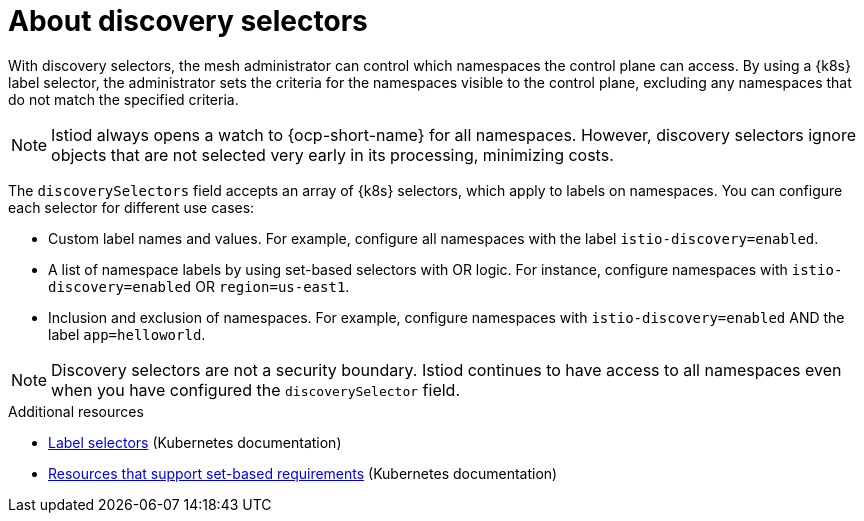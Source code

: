 // Module included in the following assemblies:
// install/ossm-installing-openshift-service-mesh.adoc

:_mod-docs-content-type: Concept
[id="ossm-about-discoveryselectors_{context}"]
= About discovery selectors
:context: ossm-about-discoveryselectors

With discovery selectors, the mesh administrator can control which namespaces the control plane can access. By using a {k8s} label selector, the administrator sets the criteria for the namespaces visible to the control plane, excluding any namespaces that do not match the specified criteria.

[NOTE]
====
Istiod always opens a watch to {ocp-short-name} for all namespaces. However, discovery selectors ignore objects that are not selected very early in its processing, minimizing costs.
====

The `discoverySelectors` field accepts an array of {k8s} selectors, which apply to labels on namespaces. You can configure each selector for different use cases:

* Custom label names and values. For example, configure all namespaces with the label `istio-discovery=enabled`.
* A list of namespace labels by using set-based selectors with OR logic. For instance, configure namespaces with `istio-discovery=enabled` OR `region=us-east1`.
* Inclusion and exclusion of namespaces. For example, configure namespaces with `istio-discovery=enabled` AND the label `app=helloworld`.

[NOTE]
====
Discovery selectors are not a security boundary. Istiod continues to have access to all namespaces even when you have configured the `discoverySelector` field.
====

[role="_additional-resources"]
[id="ossm-about-discoveryselectors-additional-resources_{context}"]
.Additional resources
* link:https://kubernetes.io/docs/concepts/overview/working-with-objects/labels/#label-selectors[Label selectors] (Kubernetes documentation)
* link:https://kubernetes.io/docs/concepts/overview/working-with-objects/labels/#resources-that-support-set-based-requirements[Resources that support set-based requirements] (Kubernetes documentation)